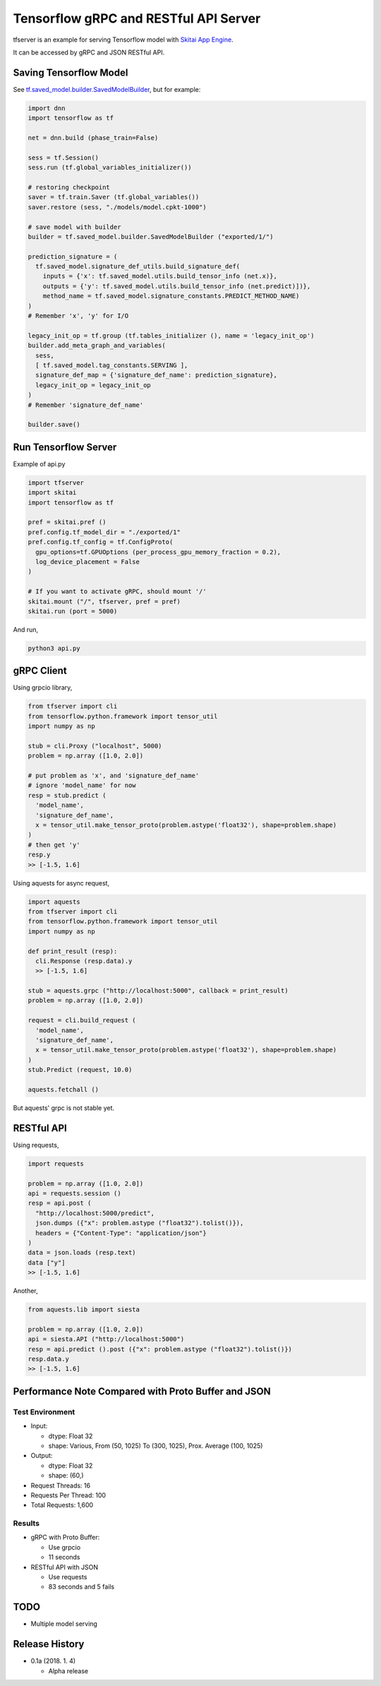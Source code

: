 ==========================================
Tensorflow gRPC and RESTful API Server
==========================================


tfserver is an example for serving Tensorflow model with `Skitai App Engine`_.

It can be accessed by gRPC and JSON RESTful API.


Saving Tensorflow Model
---------------------------

See `tf.saved_model.builder.SavedModelBuilder`_, but for example:

.. code:: python
  
  import dnn
  import tensorflow as tf
  
  net = dnn.build (phase_train=False)
  
  sess = tf.Session()
  sess.run (tf.global_variables_initializer())
  
  # restoring checkpoint
  saver = tf.train.Saver (tf.global_variables())
  saver.restore (sess, "./models/model.cpkt-1000")
  
  # save model with builder  
  builder = tf.saved_model.builder.SavedModelBuilder ("exported/1/")
  
  prediction_signature = (
    tf.saved_model.signature_def_utils.build_signature_def(
      inputs = {'x': tf.saved_model.utils.build_tensor_info (net.x)},
      outputs = {'y': tf.saved_model.utils.build_tensor_info (net.predict)])},
      method_name = tf.saved_model.signature_constants.PREDICT_METHOD_NAME)
  )  
  # Remember 'x', 'y' for I/O
  
  legacy_init_op = tf.group (tf.tables_initializer (), name = 'legacy_init_op')
  builder.add_meta_graph_and_variables(
    sess, 
    [ tf.saved_model.tag_constants.SERVING ],
    signature_def_map = {'signature_def_name': prediction_signature},
    legacy_init_op = legacy_init_op
  )
  # Remember 'signature_def_name'
  
  builder.save()

.. _`tf.saved_model.builder.SavedModelBuilder`: https://www.tensorflow.org/api_docs/python/tf/saved_model/builder/SavedModelBuilder
.. _`Skitai App Engine`: https://pypi.python.org/pypi/skitai


Run Tensorflow Server
------------------------

Example of api.py

.. code:: python
  
  import tfserver
  import skitai
  import tensorflow as tf

  pref = skitai.pref ()
  pref.config.tf_model_dir = "./exported/1"
  pref.config.tf_config = tf.ConfigProto(
    gpu_options=tf.GPUOptions (per_process_gpu_memory_fraction = 0.2), 
    log_device_placement = False
  )
  
  # If you want to activate gRPC, should mount '/'
  skitai.mount ("/", tfserver, pref = pref)
  skitai.run (port = 5000)

And run,

.. code:: bash

  python3 api.py  
  

gRPC Client
--------------

Using grpcio library,

.. code:: python

  from tfserver import cli
  from tensorflow.python.framework import tensor_util
  import numpy as np
  
  stub = cli.Proxy ("localhost", 5000)
  problem = np.array ([1.0, 2.0])
  
  # put problem as 'x', and 'signature_def_name'
  # ignore 'model_name' for now
  resp = stub.predict (
    'model_name',
    'signature_def_name', 
    x = tensor_util.make_tensor_proto(problem.astype('float32'), shape=problem.shape)
  )
  # then get 'y'
  resp.y
  >> [-1.5, 1.6]

Using aquests for async request,

.. code:: python
  
  import aquests
  from tfserver import cli
  from tensorflow.python.framework import tensor_util
  import numpy as np
  
  def print_result (resp):
    cli.Response (resp.data).y
    >> [-1.5, 1.6]
    
  stub = aquests.grpc ("http://localhost:5000", callback = print_result)
  problem = np.array ([1.0, 2.0])
  
  request = cli.build_request (
    'model_name',
    'signature_def_name', 
    x = tensor_util.make_tensor_proto(problem.astype('float32'), shape=problem.shape)
  )
  stub.Predict (request, 10.0)

  aquests.fetchall ()

But aquests' grpc is not stable yet.
  
RESTful API
-------------

Using requests,

.. code:: python
  
  import requests
  
  problem = np.array ([1.0, 2.0])
  api = requests.session ()
  resp = api.post (
    "http://localhost:5000/predict",
    json.dumps ({"x": problem.astype ("float32").tolist()}), 
    headers = {"Content-Type": "application/json"}
  )
  data = json.loads (resp.text)
  data ["y"]
  >> [-1.5, 1.6]

Another,
  
.. code:: python

  from aquests.lib import siesta
  
  problem = np.array ([1.0, 2.0])  
  api = siesta.API ("http://localhost:5000")
  resp = api.predict ().post ({"x": problem.astype ("float32").tolist()})
  resp.data.y  
  >> [-1.5, 1.6]

  
Performance Note Compared with Proto Buffer and JSON
---------------------------------------------------------

Test Environment
```````````````````````

- Input: 

  - dtype: Float 32
  - shape: Various, From (50, 1025) To (300, 1025), Prox. Average (100, 1025)
 
- Output: 
  
  - dtype: Float 32
  - shape: (60,)
  
- Request Threads: 16
- Requests Per Thread: 100
- Total Requests: 1,600

Results
`````````

- gRPC with Proto Buffer: 
  
  - Use grpcio
  - 11 seconds

- RESTful API with JSON

  - Use requests
  - 83 seconds and 5 fails


TODO
----------

- Multiple model serving


Release History
-------------------

- 0.1a (2018. 1. 4)

  - Alpha release
  